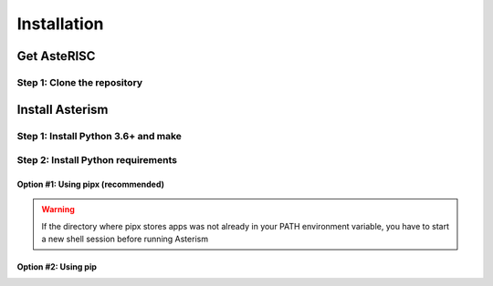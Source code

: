 ************
Installation
************

Get AsteRISC
============

Step 1: Clone the repository
----------------------------

.. tabs::

   .. group-tab:: Ubuntu/Debian

      .. code-block:: console

         sudo apt update
         sudo apt install -y git
         git clone https://github.com/jsaussereau/AsteRISC.git
         cd Asterism/

   .. group-tab:: Fedora/CentOS/AlmaLinux

      .. code-block:: console

         sudo dnf update
         sudo dnf install -y git
         git clone https://github.com/jsaussereau/AsteRISC.git
         cd Asterism/

   .. group-tab:: Arch Linux

      .. code-block:: console

         sudo pacman -Syu
         sudo pacman -S git --noconfirm
         git clone https://github.com/jsaussereau/AsteRISC.git
         cd Asterism/


Install Asterism
================

Step 1: Install Python 3.6+ and make
------------------------------------

.. tabs::

   .. group-tab:: Ubuntu/Debian

      .. code-block:: console

         sudo apt install -y python3 make

   .. group-tab:: Fedora/CentOS/AlmaLinux

      .. code-block:: console

         sudo dnf install -y python3 make

   .. group-tab:: Arch Linux

      .. code-block:: console

         sudo pacman -S python3 make --noconfirm

Step 2: Install Python requirements
-----------------------------------

Option #1: Using pipx (recommended)
~~~~~~~~~~~~~~~~~~~~~~~~~~~~~~~~~~~

.. tabs::

   .. group-tab:: Ubuntu/Debian

      .. code-block:: console

         cd Asterism
         sudo apt install -y pipx
         make pipx_install
         pipx ensurepath

   .. group-tab:: Fedora/CentOS/AlmaLinux

      .. code-block:: console

         cd Asterism
         sudo dnf install -y pipx
         make pipx_install
         pipx ensurepath

   .. group-tab:: Arch Linux

      .. code-block:: console
         
         cd Asterism
         sudo pacman -S python-pipx --noconfirm
         make pipx_install
         pipx ensurepath

.. warning::
   If the directory where pipx stores apps was not already in your PATH environment variable, you have to start a new shell session before running Asterism

Option #2: Using pip
~~~~~~~~~~~~~~~~~~~~

.. tabs::

   .. group-tab:: Ubuntu/Debian

      .. code-block:: console
         
         cd Asterism
         sudo apt install python3-pip
         pip3 install -r requirements.txt

   .. group-tab:: Fedora/CentOS/AlmaLinux

      .. code-block:: console

         cd Asterism
         sudo dnf install python3-pip
         pip3 install -r requirements.txt

   .. group-tab:: Arch Linux

      .. code-block:: console

         cd Asterism
         sudo pacman -Sy python-pip
         pip3 install -r requirements.txt
